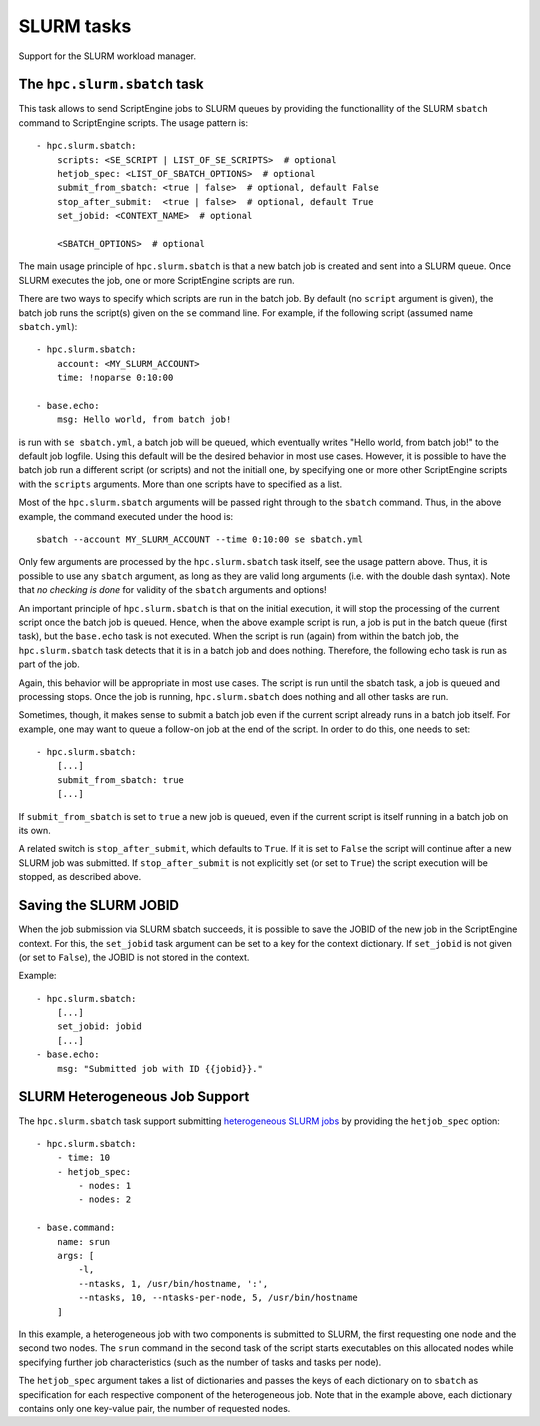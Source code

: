 SLURM tasks
===========

Support for the SLURM workload manager.


The ``hpc.slurm.sbatch`` task
-----------------------------

This task allows to send ScriptEngine jobs to SLURM queues by providing the
functionallity of the SLURM ``sbatch`` command to ScriptEngine scripts. The
usage pattern is::

    - hpc.slurm.sbatch:
        scripts: <SE_SCRIPT | LIST_OF_SE_SCRIPTS>  # optional
        hetjob_spec: <LIST_OF_SBATCH_OPTIONS>  # optional
        submit_from_sbatch: <true | false>  # optional, default False
        stop_after_submit:  <true | false>  # optional, default True
        set_jobid: <CONTEXT_NAME>  # optional

        <SBATCH_OPTIONS>  # optional


The main usage principle of ``hpc.slurm.sbatch`` is that a new batch job is
created and sent into a SLURM queue. Once SLURM executes the job, one or more
ScriptEngine scripts are run.

There are two ways to specify which scripts are run in the batch job. By default
(no ``script`` argument is given), the batch job runs the script(s) given on the
``se`` command line. For example, if the following script (assumed name
``sbatch.yml``)::

    - hpc.slurm.sbatch:
        account: <MY_SLURM_ACCOUNT>
        time: !noparse 0:10:00

    - base.echo:
        msg: Hello world, from batch job!

is run with ``se sbatch.yml``, a batch job will be queued, which eventually
writes "Hello world, from batch job!" to the default job logfile. Using this
default will be the desired behavior in most use cases. However, it is possible
to have the batch job run a different script (or scripts) and not the initiall
one, by specifying one or more other ScriptEngine scripts with the ``scripts``
arguments. More than one scripts have to specified as a list.

Most of the ``hpc.slurm.sbatch`` arguments will be passed right through to the
``sbatch`` command. Thus, in the above example, the command executed under the
hood is::

    sbatch --account MY_SLURM_ACCOUNT --time 0:10:00 se sbatch.yml

Only few arguments are processed by the ``hpc.slurm.sbatch`` task itself, see
the usage pattern above. Thus, it is possible to use any ``sbatch`` argument, as
long as they are valid long arguments (i.e. with the double dash syntax).  Note
that `no checking is done` for validity of the ``sbatch`` arguments and options!

An important principle of ``hpc.slurm.sbatch`` is that on the initial execution,
it will stop the processing of the current script once the batch job is queued.
Hence, when the above example script is run, a job is put in the batch queue
(first task), but the ``base.echo`` task is not executed. When the script is run
(again) from within the batch job, the ``hpc.slurm.sbatch`` task detects that it
is in a batch job and does nothing. Therefore, the following echo task is run as
part of the job.

Again, this behavior will be appropriate in most use cases. The script is run
until the sbatch task, a job is queued and processing stops. Once the job is
running, ``hpc.slurm.sbatch`` does nothing and all other tasks are run.

Sometimes, though, it makes sense to submit a batch job even if the current
script already runs in a batch job itself. For example, one may want to queue a
follow-on job at the end of the script. In order to do this, one needs to set::

    - hpc.slurm.sbatch:
        [...]
        submit_from_sbatch: true
        [...]

If ``submit_from_sbatch`` is set to ``true`` a new job is queued, even if the
current script is itself running in a batch job on its own.

A related switch is ``stop_after_submit``, which defaults to ``True``. If it is
set to ``False`` the script will continue after a new SLURM job was submitted.
If ``stop_after_submit`` is not explicitly set (or set to ``True``) the script
execution will be stopped, as described above.


Saving the SLURM JOBID
----------------------

When the job submission via SLURM sbatch succeeds, it is possible to save the
JOBID of the new job in the ScriptEngine context. For this, the ``set_jobid``
task argument can be set to a key for the context dictionary. If ``set_jobid``
is not given (or set to ``False``), the JOBID is not stored in the context.

Example::

    - hpc.slurm.sbatch:
        [...]
        set_jobid: jobid
        [...]
    - base.echo:
        msg: "Submitted job with ID {{jobid}}."

.. versionadded:: 1.0
    Nested keys (i.e. keys with dots) are allowed.


SLURM Heterogeneous Job Support
-------------------------------

The ``hpc.slurm.sbatch`` task support submitting `heterogeneous SLURM jobs
<https://slurm.schedmd.com/heterogeneous_jobs.html>`_ by providing the
``hetjob_spec`` option::

    - hpc.slurm.sbatch:
        - time: 10
        - hetjob_spec:
            - nodes: 1
            - nodes: 2

    - base.command:
        name: srun
        args: [
            -l,
            --ntasks, 1, /usr/bin/hostname, ':',
            --ntasks, 10, --ntasks-per-node, 5, /usr/bin/hostname
        ]

In this example, a heterogeneous job with two components is submitted to SLURM,
the first requesting one node and the second two nodes. The ``srun`` command in
the second task of the script starts executables on this allocated nodes while
specifying further job characteristics (such as the number of tasks and tasks
per node).

The ``hetjob_spec`` argument takes a list of dictionaries and passes the keys of
each dictionary on to ``sbatch`` as specification for each respective component
of the heterogeneous job. Note that in the example above, each dictionary
contains only one key-value pair, the number of requested nodes.
